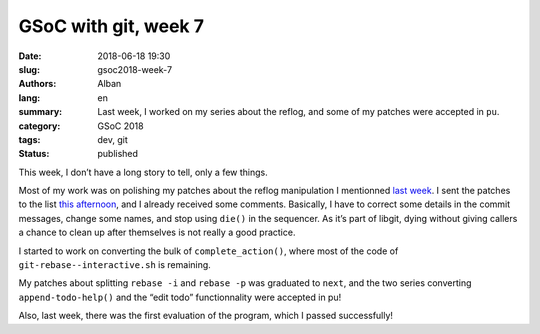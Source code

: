GSoC with git, week 7
=====================

:date: 2018-06-18 19:30
:slug: gsoc2018-week-7
:authors: Alban
:lang: en
:summary: Last week, I worked on my series about the reflog, and some
          of my patches were accepted in ``pu``.
:category: GSoC 2018
:tags: dev, git
:status: published

This week, I don’t have a long story to tell, only a few things.

Most of my work was on polishing my patches about the reflog
manipulation I mentionned `last week`_.  I sent the patches to the
list `this afternoon`__, and I already received some
comments. Basically, I have to correct some details in the commit
messages, change some names, and stop using ``die()`` in the
sequencer. As it’s part of libgit, dying without giving callers a
chance to clean up after themselves is not really a good practice.

I started to work on converting the bulk of ``complete_action()``,
where most of the code of ``git-rebase--interactive.sh`` is remaining.

My patches about splitting ``rebase -i`` and ``rebase -p`` was
graduated to ``next``, and the two series converting
``append-todo-help()`` and the “edit todo” functionnality were
accepted in pu!

Also, last week, there was the first evaluation of the program, which
I passed successfully!

__ https://public-inbox.org/git/20180618131844.13408-1-alban.gruin@gmail.com/
.. _last week: {filename}gsoc2018-week6.rst
